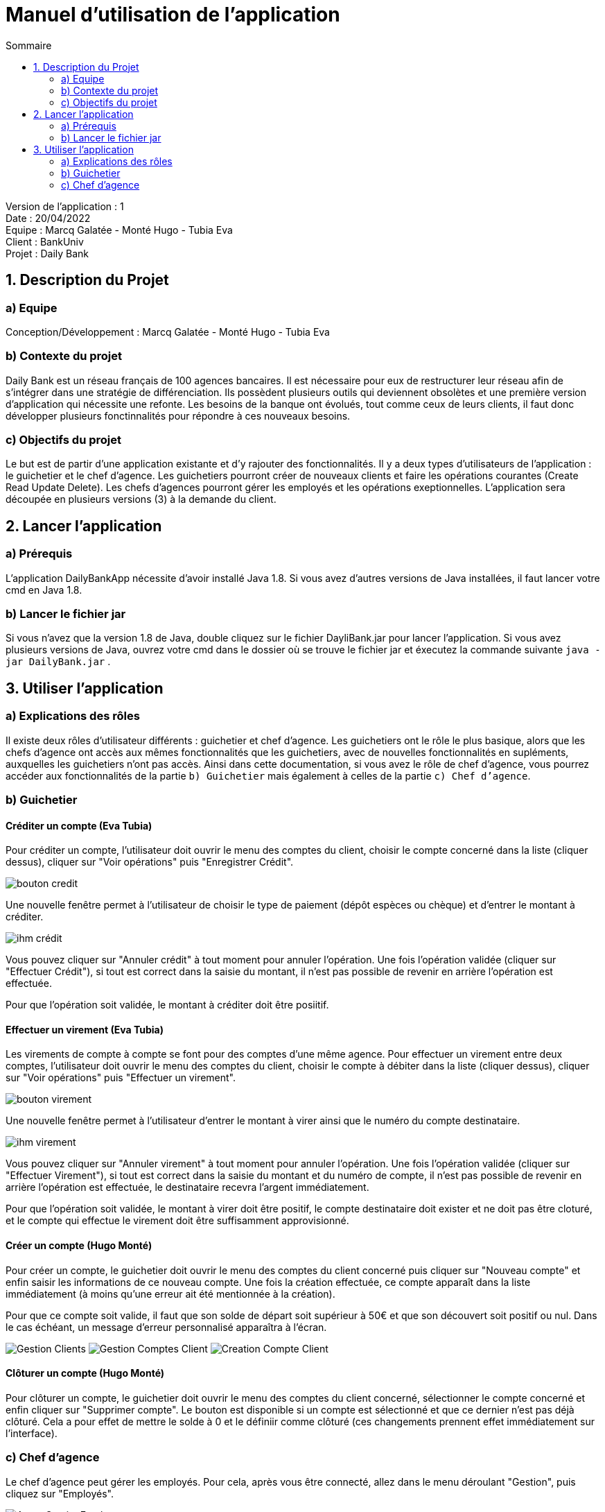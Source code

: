 = Manuel d'utilisation de l'application
:toc:
:toc-title: Sommaire

Version de l'application : 1 +
Date : 20/04/2022 +
Equipe : Marcq Galatée - Monté Hugo - Tubia Eva +
Client : BankUniv +
Projet : Daily Bank + 

<<<

== 1. Description du Projet
=== a) Equipe

Conception/Développement : Marcq Galatée - Monté Hugo - Tubia Eva +

=== b) Contexte du projet

Daily Bank est un réseau français de 100 agences bancaires. Il est nécessaire pour eux de restructurer leur réseau afin de s’intégrer dans une stratégie de différenciation. Ils possèdent plusieurs outils qui deviennent obsolètes et une première version d’application qui nécessite une refonte. Les besoins de la banque ont évolués, tout comme ceux de leurs clients, il faut donc développer plusieurs fonctinnalités pour répondre à ces nouveaux besoins.

=== c) Objectifs du projet

Le but est de partir d’une application existante et d’y rajouter des fonctionnalités. Il y a deux types d’utilisateurs de l’application : le guichetier et le chef d’agence. Les guichetiers pourront créer de nouveaux clients et faire les opérations courantes (Create Read Update Delete). Les chefs d’agences pourront gérer les employés et les opérations exeptionnelles. L’application sera découpée en plusieurs versions (3) à la demande du client.

== 2. Lancer l'application
=== a) Prérequis

L'application DailyBankApp nécessite d'avoir installé Java 1.8. Si vous avez d'autres versions de Java installées, il faut lancer votre cmd en Java 1.8. +

=== b) Lancer le fichier jar
Si vous n'avez que la version 1.8 de Java, double cliquez sur le fichier DayliBank.jar pour lancer l'application. Si vous avez plusieurs versions de Java, ouvrez votre cmd dans le dossier où se trouve le fichier jar et éxecutez la commande suivante `java -jar DailyBank.jar` .

== 3. Utiliser l'application

=== a) Explications des rôles

Il existe deux rôles d'utilisateur différents : guichetier et chef d'agence. Les guichetiers ont le rôle le plus basique, alors que les chefs d'agence ont accès aux mêmes fonctionnalités que les guichetiers, avec de nouvelles fonctionnalités en supléments, auxquelles les guichetiers n'ont pas accès. Ainsi dans cette documentation, si vous avez le rôle de chef d'agence, vous pourrez accéder aux fonctionnalités de la partie `b) Guichetier` mais également à celles de la partie `c) Chef d'agence`.

=== b) Guichetier

==== Créditer un compte (Eva Tubia)

Pour créditer un compte, l'utilisateur doit ouvrir le menu des comptes du client, choisir le compte concerné dans la liste (cliquer dessus), cliquer sur "Voir opérations" puis "Enregistrer Crédit". 

image:img/bouton credit.png[]

Une nouvelle fenêtre permet à l'utilisateur de choisir le type de paiement (dépôt espèces ou chèque) et d'entrer le montant à créditer.

image:img/ihm crédit.png[]

Vous pouvez cliquer sur "Annuler crédit" à tout moment pour annuler l'opération. Une fois l'opération validée (cliquer sur "Effectuer Crédit"), si tout est correct dans la saisie du montant, il n'est pas possible de revenir en arrière l'opération est effectuée.

Pour que l'opération soit validée, le montant à créditer doit être posiitif.

==== Effectuer un virement (Eva Tubia)

Les virements de compte à compte se font pour des comptes d'une même agence. Pour effectuer un virement entre deux comptes, l'utilisateur doit ouvrir le menu des comptes du client, choisir le compte à débiter dans la liste (cliquer dessus), cliquer sur "Voir opérations" puis "Effectuer un virement". 

image:img/bouton virement.png[]

Une nouvelle fenêtre permet à l'utilisateur d'entrer le montant à virer ainsi que le numéro du compte destinataire.

image:img/ihm virement.png[]

Vous pouvez cliquer sur "Annuler virement" à tout moment pour annuler l'opération. Une fois l'opération validée (cliquer sur "Effectuer Virement"), si tout est correct dans la saisie du montant et du numéro de compte, il n'est pas possible de revenir en arrière l'opération est effectuée, le destinataire recevra l'argent immédiatement.

Pour que l'opération soit validée, le montant à virer doit être positif, le compte destinataire doit exister et ne doit pas être cloturé, et le compte qui effectue le virement doit être suffisamment approvisionné.

==== Créer un compte (Hugo Monté)

Pour créer un compte, le guichetier doit ouvrir le menu des comptes du client concerné puis cliquer sur "Nouveau compte" et enfin saisir les informations de ce nouveau compte. Une fois la création effectuée, ce compte apparaît dans la liste immédiatement (à moins qu'une erreur ait été mentionnée à la création).

Pour que ce compte soit valide, il faut que son solde de départ soit supérieur à 50€ et que son découvert soit positif ou nul. Dans le cas échéant, un message d'erreur personnalisé apparaîtra à l'écran.

image:img/Gestion Clients.png[]
image:img/Gestion Comptes Client.png[]
image:img/Creation Compte Client.png[]

==== Clôturer un compte (Hugo Monté)

Pour clôturer un compte, le guichetier doit ouvrir le menu des comptes du client concerné, sélectionner le compte concerné et enfin cliquer sur "Supprimer compte". Le bouton est disponible si un compte est sélectionné et que ce dernier n'est pas déjà clôturé. Cela a pour effet de mettre le solde à 0 et le définiir comme clôturé (ces changements prennent effet immédiatement sur l'interface).

=== c) Chef d'agence

Le chef d'agence peut gérer les employés. Pour cela, après vous être connecté, allez dans le menu déroulant "Gestion", puis cliquez sur "Employés".

image:img/AccesGestionEmployes.png[]

==== Voir la liste des employés (Galatée Marcq)

Dans la page principale de gestion des employés, le bouton "Rechercher" permet de rechercher des employés selon certains critères (ou aucun). +
Si le numéro d'emloyé est précisé et qu'il est correct, alors les champs "Nom" et "Prénom" seront ignorés pour la recherhce. L'employé ayant ce numéro d'identifiant sera alors affiché s'il existe. Cependant, si vous rentrez un numéro d'identifiant négatif, celui-ci ne sera pas pris en compte. +
Si la recherche s'effectue par Nom et/ou Prénom, alors vous pouvez renseigner seulement le début de ceux-ci, ou la totalité. +
Enfin, si aucun des champs n'est renseigné, la recherche s'effectuera sur tous les employés de votre agence. +
Le résultat de la recherche permet d'obtenir le numéro d'identifiant, le nom, le prénom, le rôle, le login et le numéro d'agence des employés. +

image:img/RechercheEmployes.png[]

==== Créer un nouvel employé (Galatée Marcq)

Dans la page principale de gestion des employés, le bouton "Nouvel employé" permet de créer un nouvel employé. Vous obtiendrez ainsi la fenêtre suivante :

image:img/NouvelEmploye.png[]

Dans cette fenêtre, tous les champs doivent être renseignés (nom, prénom, droits d'accès, login, mot de passe (avec confirmation)). Le numéro d'agence est le même que le vôtre (vous ne pouvez ajouter un employé que dans l'agence que vous gérez). +
Si vous souhaitez annuler l'ajout, cliquez sur le bouton "annuler". Sinon, cliquez sur "Ajouter" pour ajouter l'employé. Vous aurez la confirmation de l'ajout de celui-ci car il apparaîtra dans la fenêtre principale de gestion des employés. Si certaines informations sont incorrectes, vous pourrez les modifier à l'aide du bouton "Modifier les informations" (cf paragraphe suivant).

==== Modifier un employé (Galatée Marcq)

En tant que chef d'agence, vous pouvez également modifier les informations d'un employé. Dans la fenêtre principale de gestion des employés, le bouton "Modifier les informations" est désactivé : vous devez d'abord sélectionner un employé afin de modifier ses informations. Référrez-vous au paragraphe "Voir la liste des employés" afin de rechercher l'employé que vous souhaitez modifier. +
Une fois l'employé apparu dans la partie centrale de la fenêtre, sélectionner-le en cliquant dessus : le bouton "Modifier les informations" s'activera alors.

image:img/SélectionnerEmploye.png[]

Une fois que vous aurez cliqué sur le bouton "Modifier les informations", la fenêtre suivante apparaîtra :

image:img/ModifierEmploye.png[]

Les anciennes informations de l'employé sont déjà remplies dans les champs, il vous suffit de modifier les attributs que vous souhaitez. Attention, si vous modifiez le mot de passe, n'oubliez pas de changer la confirmation de mot de passe également. Aucun champ ne doit être vide. +
Si vous souhaitez annuler la modification, cliquez sur le bouton "annuler". Sinon, cliquez sur "Modifier" pour modifier l'employé. Vous aurez la confirmation de la modification de celui-ci car les nouvelles informations sur l'employé seront directement mises à jour dans la fenêtre principale.


==== Supprimer un employé (Galatée Marcq)

Vous pouvez également supprimer un employé. Dans la fenêtre principale de gestion des employés, le bouton "Supprimer l'employé" est désactivé : vous devez d'abord sélectionner un employé afin de pouvoir le supprimer. Référrez-vous au paragraphe "Voir la liste des employés" afin de rechercher l'employé que vous souhaitez modifier. +
Une fois l'employé apparu dans la partie centrale de la fenêtre, sélectionner-le en cliquant dessus : le bouton "Supprimer l'employé" s'activera alors.

image:img/SélectionnerEmploye.png[]

Une fois que vous aurez cliqué sur le bouton "Supprimer l'employé", une fenêtre de confirmation apparaîtra :

image:img/SupprimerEmploye.png[] 

Vérifiez bien le numéro du compte de l'employé avant de confirmer, car la suppression est irréversible. Si vous vous êtes trompé d'employé, ou si vous avez des doutes, veuillez cliquer sur "Annuler", et aucun changement ne sera pris en compte. Si vous êtes bien sûr de vouloir supprimer l'employé, cliquer alors sur "OK", et l'employé sera supprimé.
